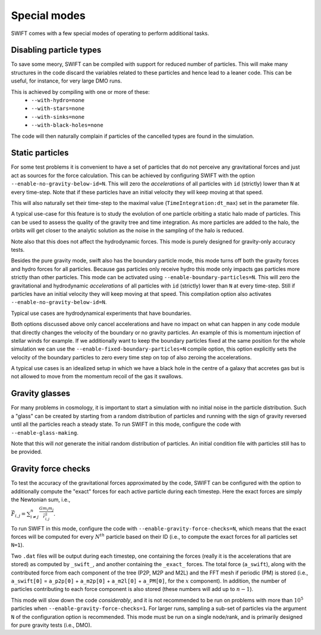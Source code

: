 .. Special modes
   Matthieu Schaller, 20/08/2018

Special modes
=============

SWIFT comes with a few special modes of operating to perform additional tasks.

Disabling particle types
~~~~~~~~~~~~~~~~~~~~~~~~

To save some meory, SWIFT can be compiled with support for reduced number of
particles. This will make many structures in the code discard the variables
related to these particles and hence lead to a leaner code. This can be useful,
for instance, for very large DMO runs.

This is achieved by compiling with one or more of these:
 * ``--with-hydro=none``
 * ``--with-stars=none``
 * ``--with-sinks=none``
 * ``--with-black-holes=none``

The code will then naturally complain if particles of the cancelled types are
found in the simulation.

Static particles
~~~~~~~~~~~~~~~~

For some test problems it is convenient to have a set of particles that do not
perceive any gravitational forces and just act as sources for the force
calculation. This can be achieved by configuring SWIFT with the option
``--enable-no-gravity-below-id=N``. This will zero the *accelerations* of all
particles with ``id`` (strictly) lower than ``N`` at every time-step. Note that
if these particles have an initial velocity they will keep moving at that
speed.

This will also naturally set their time-step to the maximal value
(``TimeIntegration:dt_max``) set in the parameter file.

A typical use-case for this feature is to study the evolution of one particle
orbiting a static halo made of particles. This can be used to assess the
quality of the gravity tree and time integration. As more particles are added
to the halo, the orbits will get closer to the analytic solution as the noise
in the sampling of the halo is reduced.

Note also that this does not affect the hydrodynamic forces. This mode is
purely designed for gravity-only accuracy tests.

Besides the pure gravity mode, swift also has the boundary particle mode,
this mode turns off both the gravity forces and hydro forces for all
particles. Because gas particles only receive hydro this mode only impacts
gas particles more strictly than other particles. This mode can be
activated using ``--enable-boundary-particles=N``. This will zero the
gravitational and hydrodynamic *accelerations* of all particles with ``id``
(strictly) lower than ``N`` at every time-step. Still if particles have an
initial velocity they will keep moving at that speed. This compilation
option also activates ``--enable-no-gravity-below-id=N``. 

Typical use cases are hydrodynamical experiments that have boundaries. 

Both options discussed above only cancel accelerations and have no impact
on what can happen in any code module that directly changes the velocity of
the boundary or no gravity particles. An example of this is momentum
injection of stellar winds for example. If we additionally want to keep the
boundary particles fixed at the same position for the whole simulation we can
use the ``--enable-fixed-boundary-particles=N`` compile option, this option
explicitly sets the velocity of the boundary particles to zero every time
step on top of also zeroing the accelerations.

A typical use cases is an idealized setup in which we have a black hole in
the centre of a galaxy that accretes gas but is not allowed to move from
the momentum recoil of the gas it swallows.

Gravity glasses
~~~~~~~~~~~~~~~

For many problems in cosmology, it is important to start a simulation with no
initial noise in the particle distribution. Such a "glass" can be created by
starting from a random distribution of particles and running with the sign of
gravity reversed until all the particles reach a steady state. To run SWIFT in
this mode, configure the code with ``--enable-glass-making``.

Note that this will *not* generate the initial random distribution of
particles. An initial condition file with particles still has to be provided.

Gravity force checks
~~~~~~~~~~~~~~~~~~~~

To test the accuracy of the gravitational forces approximated by the code,
SWIFT can be configured with the option to additionally compute the "exact"
forces for each active particle during each timestep. Here the exact forces are
simply the Newtonian sum, i.e.,

:math:`\vec{F}_{i,j} = \sum^{n}_{i \neq j} \frac{G m_i m_j}{\vec{r}_{i,j}^2}.`

To run SWIFT in this mode, configure the code with
``--enable-gravity-force-checks=N``, which means that the exact forces will be
computed for every :math:`N^{th}` particle based on their ID (i.e., to compute
the exact forces for all particles set ``N=1``).

Two ``.dat`` files will be output during each timestep, one containing the forces
(really it is the accelerations that are stored) as computed by ``_swift_``, and
another containing the ``_exact_`` forces. The total force (``a_swift``), along
with the contributed force from each component of the tree (P2P, M2P and M2L)
and the FFT mesh if periodic (PM) is stored (i.e., ``a_swift[0]`` = ``a_p2p[0]`` +
``a_m2p[0]`` + ``a_m2l[0]`` + ``a_PM[0]``, for the :math:`x` component). In addition,
the number of particles contributing to each force component is also stored
(these numbers will add up to :math:`n-1`).   

This mode will slow down the code *considerably*, and it is not recommended to
be run on problems with more than :math:`10^{5}` particles when
``--enable-gravity-force-checks=1``. For larger runs, sampling a sub-set of
particles via the argument ``N`` of the configuration option is recommended.
This mode must be run on a single node/rank, and is primarily designed for pure
gravity tests (i.e., DMO).
